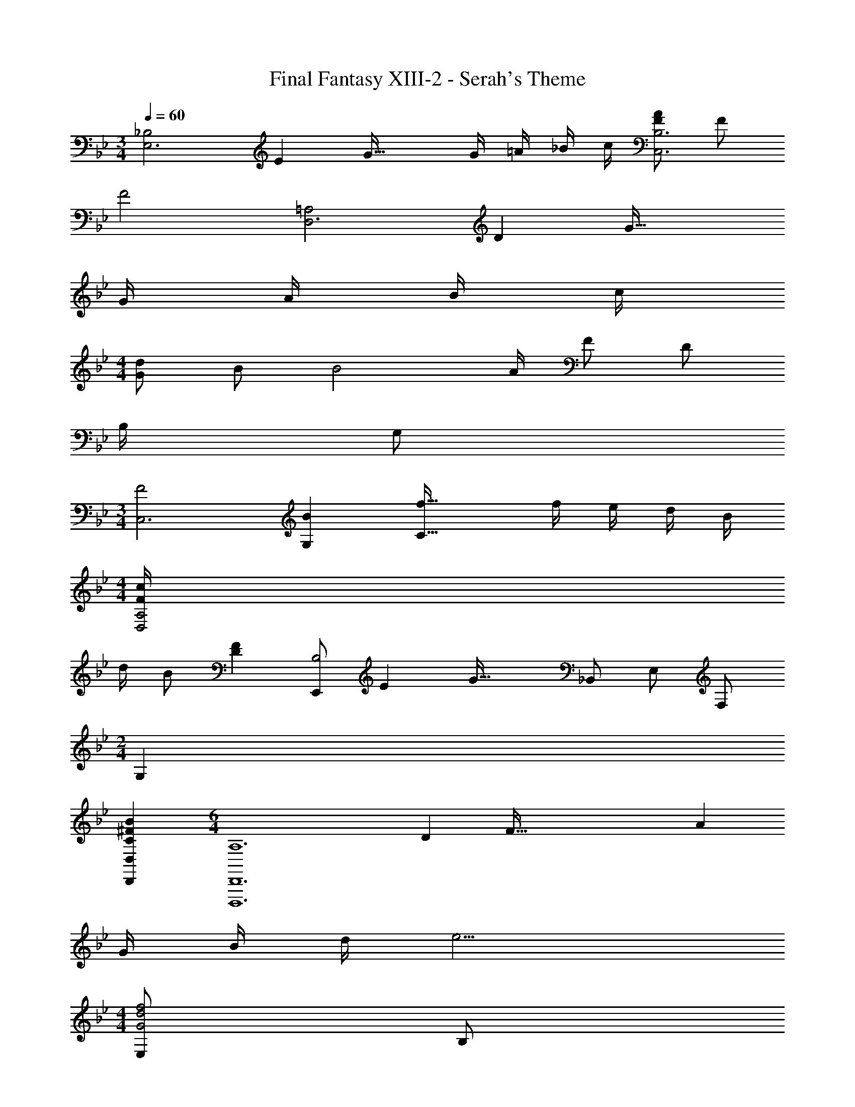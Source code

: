 X: 1
T: Final Fantasy XIII-2 - Serah's Theme
Z: ABC Generated by Starbound Composer
L: 1/4
M: 3/4
Q: 1/4=60
K: Bb
[z/12_B,2E,3] [z7/96E23/12] G59/32 G/4 =A/4 _B/4 c/4 [F/A/C,3B,3] F/ 
F2 [z/12=A,2D,3] [z7/96D23/12] G59/32 
G/4 A/4 B/4 c/4 
M: 4/4
[G/d/] B/ [zB2] A/4 F/ D/ 
B,/4 G,/ 
M: 3/4
[z/12F2C,3] [z7/96B23/12G,35/12] [f59/32C91/32] f/4 e/4 d/4 B/4 
M: 4/4
[F/4c/4D,2A,2] 
d/4 B/ [DF] [z/12E,,/B,2] [z7/96E23/12] [z11/32G59/32] _B,,/ E,/ F,/ 
M: 2/4
G, 
[C^FBD,,D,] 
M: 6/4
[z/12A,6D,,,6D,,6] [z7/96D71/12] [z19/288F187/32] [z25/9A52/9] 
G/4 B/4 d/4 e9/4 
M: 4/4
[E,/G2d2f2] B,/ 
[BD=F] [B/32^F/D,/] z15/32 [c/A,/] [d/DF] e/ [B/32G,/] z5/96 [z7/96c11/12] [z11/32f27/32] D/ 
[B/f/=F/] [d/D/] [G/B/F,E] [C/c/] [D/d/B,,B,] [G/g/] [z/12E,/G3/] [z7/96B17/12] [z19/288d43/32] [z5/18f23/18] B,/ 
D/ [e/B,/] [^F/B/d/D,/] [c/A,/] [B/D/] [A/A,/] [G,/=Fc] D/ 
[F/GB] D/ [G/B/F,E] [C/c/] [D/d/B,,B,] [E/e/] [z/12E,,/E,/G2] [z7/96B23/12] [z19/288d59/32] [z5/18f16/9] E,/ 
G,/ B,/ [^F/B/D,,D,] [C/c/] [D/d/D,^F,B,] [E/e/] [G,,/4=FBdf] D,/4 G,/4 B,/4 
[G,B,DFB2_b2] [zC,,2C,2] [d/d'/] [e/e'/] [z/12d/B,2] d'5/12 [B/b/] 
[F/f/] [E/e/] [z/12^F] [z7/96B11/12] d27/32 [z/4Fc] E/4 C/4 =F,/4 B,,/ F,/ 
[z/B,] D/4 =F/4 [z/12DB,,2B,2] [z7/96F11/12] B27/32 B/4 d/4 f/4 b/4 [z/12E,/] [z7/96d23/12] [z11/32g59/32] B,/4 E/4 
F/4 G/4 F/4 E/4 [zG2B2B,2] g/4 =a/4 b/4 c'/4 [f/a/G,/] [f/D/] z/ 
A/4 B/4 [B/f/] d/4 B/4 A/4 F/4 D/4 B,/4 [z/12E,/] [z7/96d23/12] [z11/32g59/32] B,/4 E/4 F/4 G/4 
F/4 E/4 [z5/32B2] [z27/32g'59/32] g/4 a/4 [b/4E/E,/] c'/4 [G,,/4g/d'/] D,/4 [G,/4B/b/] B,/4 [D/4B3b3] F/4 
D/4 G/4 F/4 D/4 B,/4 G,/4 D,/4 B,,/4 G,,/ [z/12C,,/f3] [z7/96b35/12] [z11/32f'91/32] G,,/4 C,/4 D,/4 E,/4 
G,/4 C/4 G,/4 D/4 C/4 G,/4 [f'/4E,/4] [e'/4C,/4] [d'/4G,,/4] [b/4C,,/4] [D,,/4f/c'/] =A,,/4 [D,/4d/d'/] F,/4 [A,/4d/b/] D/4 
[A,/4F2f2] =E/4 D/4 A,/4 F,/4 D,/4 A,,/4 F,,/4 [c/4D,,/] d/4 [E,,/4Gdg] B,,/4 [z5/28E,/4] 
Q: 1/4=61
z/14 F,/4 [G,/4Aa] [z/10F,/4] 
Q: 1/4=62
z3/20 
E,/4 B,,/4 [z/32G,/4Bb] 
Q: 1/4=63
z7/32 F,/4 [z/5E,/4] 
Q: 1/4=64
z/20 B,,/4 [G,/4c'] [z/8F,/4] 
Q: 1/4=65
z/8 [c/4E,/4] [d/4B,,/4] [z/18D,,/4G/d/g/] 
Q: 1/4=66
z7/36 A,,/4 [z2/9D,/4A/d/^f/a/] 
Q: 1/4=68
z/36 ^F,/4 [A,/4G/d/g/] [z5/32D/4] 
Q: 1/4=69
z3/32 
[A,/4^F/f/] E/4 [z/12D/4B/d/f/b/] 
Q: 1/4=70
z/6 A,/4 [F,/4A/d/a/] 
Q: 1/4=71
D,/4 [A,,/4G/d/g/] [z3/16^F,,/4] 
Q: 1/4=72
z/16 [D,,/4F/f/] D,,,/4 [z/9FAdfD,,,^F,,,=A,,,D,,] 
Q: 1/4=73
z85/126 
Q: 1/4=75
z3/14 [z13/28A,DFAD,,F,,A,,] 
Q: 1/4=76
z/28 
D,/8 =E,/8 F,/8 G,/8 [A,/8D,,,2F,,,2A,,,2D,,2] [z/56=B,/8] 
Q: 1/4=77
z3/28 ^C/8 D/8 E/8 F/8 [z/16G/8] 
Q: 1/4=78
z/16 A/8 =B/8 ^c/8 d/4 =e/ 
Q: 1/4=66
[=F/_B/d/=f/E,,,3/4E,,3/4] [z/4F/B/d/f/] [z/4B,,/_E,/_B,/] [z/4ff'] B,/4 
E,/4 B,,/4 [^F/B/D,,,D,,] [=C/=c/] [D/d/D,F,B,] [_E/_e/] [G,,,/4=FBdf] D,,/4 G,,/4 B,,/4 [D,/4f/f'/] G,/4 
[D,/4d/d'/] G,,/4 [=F,,/4E/G/B/] C,/4 [=F,/4C/c/] C,/4 [_B,,,/4D/d/] F,,/4 [B,,/4G/g/] F,,/4 [E,,,/E,,/F3/B3/d3/f3/] B,,/4 E,/4 [z/B,,B,] 
e/ [^F/B/d/D,,D,] c/8 d/8 c/4 [B/D,^F,A,D] A/4 [z/4Gc] G,,/4 D,/4 [z/4G,/] [G/4B/4] [z/4G,/] A/4 
[B/4f/4G,,/] d/4 [E/G/B/F,,=F,] [C/c/] [D/d/B,,,B,,] [E/e/] [E,,,/E,,/=F2B2d2f2] B,,/4 E,/4 G,/4 B,/4 
G,/4 [E,,/4E,/4] [D,,/4^F/B/] A,,/4 [D,/4C/c/] ^F,/4 [A,/4D/d/] F,/4 [A,/4E/e/] F,/4 [G,,/4=FBdf] D,/4 G,/4 B,/4 [D/4Bb] A/4 
G/8 D/8 B,/4 [zC,,2C,2] [d/d'/] [e/e'/] [z/12d/B,2] d'5/12 [B/b/] [F/f/] 
[E/e/] [z/12^F] [z/12B11/12] d5/6 [z/4Fc] E/4 C/4 =F,/4 B,,/ F,/ [z/B,] 
D/4 =F/4 [z/12D2B,2] [z/12F23/12] [z5/6B11/6] [d/d'/] [e/e'/B,,/] [E,,/4g3b3d'3] B,,/4 E,/4 F,/4 [E/4e/4G,/4] [B/4F,/4] 
[G/4E,/4] [E/4B,,/4] [G,/4dD] F,/4 E,/4 B,,/4 [G,/4d/d'/] F,/4 [E,/4e/e'/] B,,/4 [D,,/4a3f'3] A,,/4 D,/4 =E,/4 [F/4f/4F,/4] [d/4E,/4] 
[A/4D,/4] [F/4A,,/4] [F,/4Dd] E,/4 D,/4 A,,/4 [F,/4a/=a'/] E,/4 [D,/4b/_b'/] A,,/4 [E,,/4a'3] B,,/4 _E,/4 F,/4 [G,/4Aa] F,/4 
E,/4 B,,/4 [G,/4Gg] F,/4 E,/4 B,,/4 [G,/4f/f'/] F,/4 [E,/4c/c'/] B,,/4 [z/12D,,/4d2] [z/12f23/12] [z/12d'11/6] A,,/4 D,/4 =E,/4 F,/4 E,/4 
D,/4 A,,/4 [F,,/4B/b/] C,/4 [F,/4c/c'/] A,/4 [B,,/4d/d'/] F,/4 [B,/4e/e'/] D/4 _E,/4 B,/4 E/4 F/4 [e/4e'/4G/4] [b/4F/4] 
[g/4E/4] [e/4B,/4] [d/4d'/4G/4] [b/4F/4] [g/4E/4] [d/4B,/4] [G/4d/d'/] F/4 [E/4e/e'/] B,/4 [D,/4f'] [d'/4A,/4] [z/5a/4D/4] 
Q: 1/4=65
z/20 [f/4=E/4] [F/4d'] [z5/32a/4E/4] 
Q: 1/4=64
z3/32 
[f/4D/4] [d/4A,/4] [z/9G,/4b] 
Q: 1/4=63
z5/36 [f/4D/4] [d/4G3/4] [z/16B/4] 
Q: 1/4=62
z3/16 [z/4f] [d/4F/4] [z/32B/4D/4] 
Q: 1/4=61
z7/32 [A/4G,/4] [z7/32C,2C2] 
Q: 1/4=60
z67/96 
Q: 1/4=59
z/12 [d/d'/] 
[z/8e/e'/] 
Q: 1/4=58
z3/8 [z/14d/B,2] [z11/140g3/7] [z13/180b7/20G37/20] [z/9d'5/18] 
Q: 1/4=57
z/6 [B/b/] [z/32F/f/] 
Q: 1/4=56
z15/32 [z2/9_E/e/] 
Q: 1/4=55
z5/18 
M: 5/4
[z/14^F3/4F,] [z/14B19/28C13/14] [z33/112d17/28E6/7] 
Q: 1/4=54
z5/16 e/8 d/8 [z/14=F3/4F,,] [z/14A19/28A,,13/14] 
Q: 1/4=53
[z/14c17/28C,6/7] [z15/28F,11/14] 
[z3/32d/8] 
Q: 1/4=52
z/32 c/8 [z/16C3B,,3] [z/16D47/16D,47/16] [z3/40F23/8F,23/8] [z7/20B14/5B,14/5] 
Q: 1/4=51
z7/10 
Q: 1/4=50
